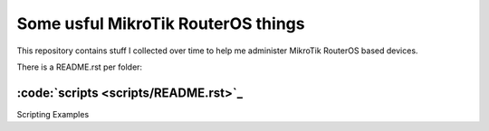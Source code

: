Some usful MikroTik RouterOS things
===================================

This repository contains stuff I collected over time to help me administer MikroTik RouterOS based devices.

There is a README.rst per folder:

:code:`scripts <scripts/README.rst>`_
-------------------------------------

Scripting Examples
